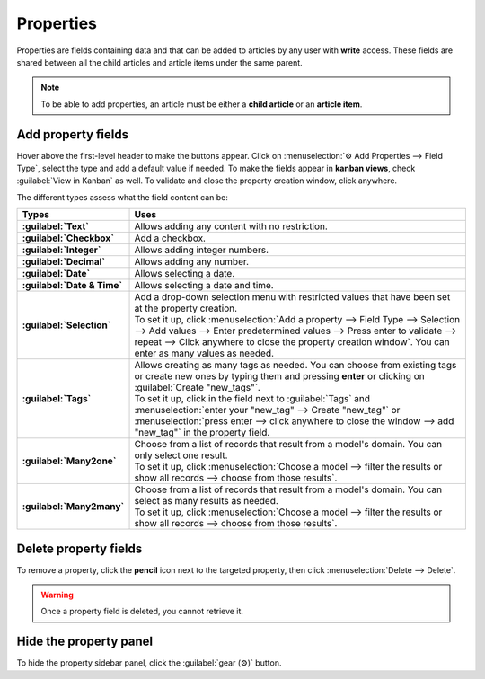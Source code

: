==========
Properties
==========

Properties are fields containing data and that can be added to articles by any user with **write**
access. These fields are shared between all the child articles and article items under the same
parent.

.. note::
   To be able to add properties, an article must be either a **child article** or an **article
   item**.

Add property fields
===================

Hover above the first-level header to make the buttons appear. Click on
:menuselection:`⚙ Add Properties --> Field Type`, select the type and add a default value if needed.
To make the fields appear in **kanban views**, check :guilabel:`View in Kanban` as well. To validate
and close the property creation window, click anywhere.

.. image:: properties/fields.png
   :align: center
   :alt: Dropdown of property fields types

The different types assess what the field content can be:

.. list-table::
   :widths: 20 80
   :header-rows: 1
   :stub-columns: 1

   * - Types
     - Uses
   * - :guilabel:`Text`
     - Allows adding any content with no restriction.
   * - :guilabel:`Checkbox`
     - Add a checkbox.
   * - :guilabel:`Integer`
     - Allows adding integer numbers.
   * - :guilabel:`Decimal`
     - Allows adding any number.
   * - :guilabel:`Date`
     - Allows selecting a date.
   * - :guilabel:`Date & Time`
     - Allows selecting a date and time.
   * - :guilabel:`Selection`
     - | Add a drop-down selection menu with restricted values that have been set at the property
         creation.
       | To set it up, click :menuselection:`Add a property --> Field Type --> Selection -->
         Add values --> Enter predetermined values --> Press enter to validate --> repeat --> Click
         anywhere to close the property creation window`. You can enter as many values as needed.
   * - :guilabel:`Tags`
     - | Allows creating as many tags as needed. You can choose from existing tags or create new
         ones by typing them and pressing **enter** or clicking on :guilabel:`Create "new_tags"`.
       | To set it up, click in the field next to :guilabel:`Tags` and :menuselection:`enter your
         "new_tag" --> Create "new_tag"` or :menuselection:`press enter --> click anywhere to close
         the window --> add "new_tag"` in the property field.
   * - :guilabel:`Many2one`
     - | Choose from a list of records that result from a model's domain. You can only select
         one result.
       | To set it up, click :menuselection:`Choose a model --> filter the results or show all
         records --> choose from those results`.
   * - :guilabel:`Many2many`
     - | Choose from a list of records that result from a model's domain. You can select as
         many results as needed.
       | To set it up, click :menuselection:`Choose a model --> filter the results or show all
         records --> choose from those results`.

Delete property fields
======================

To remove a property, click the **pencil** icon next to the targeted property, then click
:menuselection:`Delete --> Delete`.

.. warning::
   Once a property field is deleted, you cannot retrieve it.

Hide the property panel
=======================

To hide the property sidebar panel, click the :guilabel:`gear (⚙)` button.
